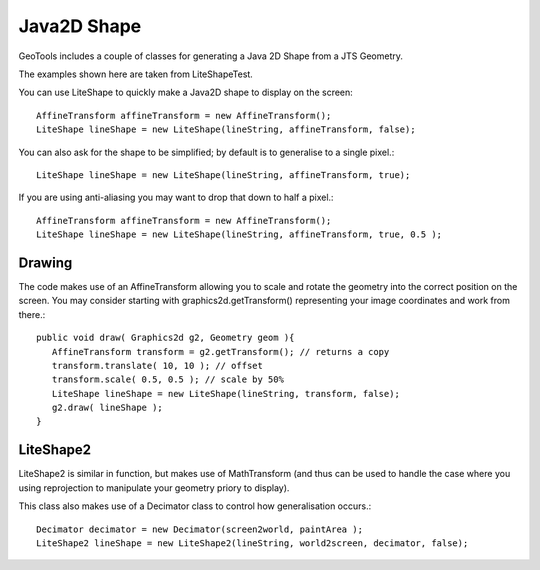 Java2D Shape
------------

GeoTools includes a couple of classes for generating a Java 2D Shape from a JTS Geometry.

The examples shown here are taken from LiteShapeTest.

You can use LiteShape to quickly make a Java2D shape to display on the screen::
  
  AffineTransform affineTransform = new AffineTransform();
  LiteShape lineShape = new LiteShape(lineString, affineTransform, false);

You can also ask for the shape to be simplified; by default is to generalise to a single pixel.::
  
  LiteShape lineShape = new LiteShape(lineString, affineTransform, true);

If you are using anti-aliasing you may want to drop that down to half a pixel.::
  
  AffineTransform affineTransform = new AffineTransform();
  LiteShape lineShape = new LiteShape(lineString, affineTransform, true, 0.5 );

Drawing
^^^^^^^

The code makes use of an AffineTransform allowing you to scale and rotate the geometry into the correct position on the screen. You may consider starting with graphics2d.getTransform() representing your image coordinates and work from there.::
  
  public void draw( Graphics2d g2, Geometry geom ){
     AffineTransform transform = g2.getTransform(); // returns a copy
     transform.translate( 10, 10 ); // offset
     transform.scale( 0.5, 0.5 ); // scale by 50%
     LiteShape lineShape = new LiteShape(lineString, transform, false);
     g2.draw( lineShape );
  }

LiteShape2
^^^^^^^^^^

LiteShape2 is similar in function, but makes use of MathTransform (and thus can be used to handle
the case where you using reprojection to manipulate your geometry priory to display).

This class also makes use of a Decimator class to control how generalisation occurs.::
  
  Decimator decimator = new Decimator(screen2world, paintArea );
  LiteShape2 lineShape = new LiteShape2(lineString, world2screen, decimator, false);

